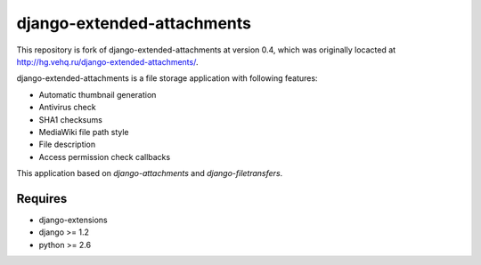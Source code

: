 .. -*- mode: rst -*-

===========================
django-extended-attachments
===========================

This repository is fork of django-extended-attachments at version 0.4,
which was originally locacted at http://hg.vehq.ru/django-extended-attachments/.

django-extended-attachments is a file storage application
with following features:

- Automatic thumbnail generation
- Antivirus check
- SHA1 checksums
- MediaWiki file path style
- File description
- Access permission check callbacks

This application based on `django-attachments`
and `django-filetransfers`.

Requires
~~~~~~~~

- django-extensions
- django >= 1.2
- python >= 2.6
